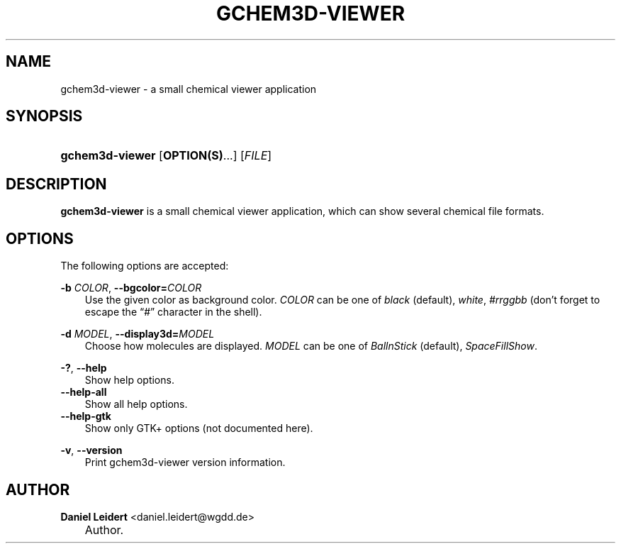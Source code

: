.\"     Title: gchem3d\-viewer
.\"    Author: Daniel Leidert <daniel.leidert@wgdd.de>
.\" Generator: DocBook XSL Stylesheets v1.70.1 <http://docbook.sf.net/>
.\"      Date: $Date: 2006-07-14 22:27:55 $
.\"    Manual: gnome\-chemistry\-utils
.\"    Source: gcu 0.6.2
.\"
.TH "GCHEM3D\-VIEWER" "1" "$Date: 2006-07-14 22:27:55 $" "gcu 0.6.2" "gnome\-chemistry\-utils"
.\" disable hyphenation
.nh
.\" disable justification (adjust text to left margin only)
.ad l
.SH "NAME"
gchem3d\-viewer \- a small chemical viewer application
.SH "SYNOPSIS"
.HP 15
\fBgchem3d\-viewer\fR [\fBOPTION(S)\fR...] [\fIFILE\fR]
.SH "DESCRIPTION"
.PP

\fBgchem3d\-viewer\fR
is a small chemical viewer application, which can show several chemical file formats.
.SH "OPTIONS"
.PP
The following options are accepted:
.PP
\fB\-b \fR\fB\fICOLOR\fR\fR, \fB\-\-bgcolor=\fR\fB\fICOLOR\fR\fR
.RS 3n
Use the given color as background color.
\fICOLOR\fR
can be one of
\fIblack\fR (default), \fIwhite\fR, \fI#rrggbb\fR (don't forget to escape the \(lq#\(rq character in the shell).
.RE
.PP
\fB\-d \fR\fB\fIMODEL\fR\fR, \fB\-\-display3d=\fR\fB\fIMODEL\fR\fR
.RS 3n
Choose how molecules are displayed.
\fIMODEL\fR
can be one of
\fIBallnStick\fR (default), \fISpaceFillShow\fR.
.RE
.PP
\fB\-?\fR, \fB\-\-help\fR
.RS 3n
Show help options.
.RE
.TP 3n
\fB\-\-help\-all\fR
Show all help options.
.TP 3n
\fB\-\-help\-gtk\fR
Show only GTK+ options (not documented here).
.PP
\fB\-v\fR, \fB\-\-version\fR
.RS 3n
Print gchem3d\-viewer version information.
.RE
.SH "AUTHOR"
.PP
\fBDaniel\fR \fBLeidert\fR <daniel.leidert@wgdd.de>
.sp -1n
.IP "" 3n
Author.
